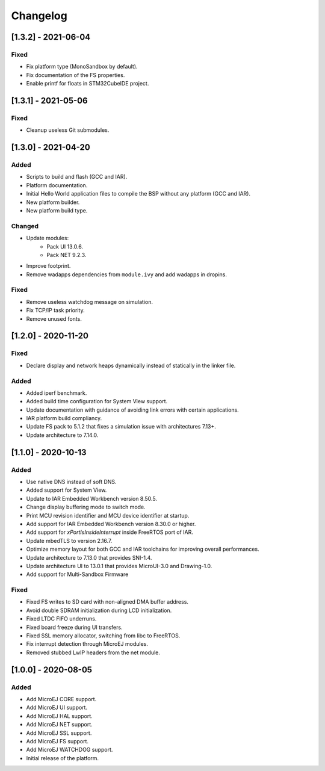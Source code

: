 ..
    Copyright 2020-2021 MicroEJ Corp. All rights reserved.
    This library is provided in source code for use, modification and test, subject to license terms.
    Any modification of the source code will break MicroEJ Corp. warranties on the whole library.

===========
 Changelog
===========

----------------------
 [1.3.2] - 2021-06-04
----------------------

Fixed
=====

- Fix platform type (MonoSandbox by default).
- Fix documentation of the FS properties.
- Enable printf for floats in STM32CubeIDE project.

----------------------
 [1.3.1] - 2021-05-06
----------------------

Fixed
=====

- Cleanup useless Git submodules.

----------------------
 [1.3.0] - 2021-04-20
----------------------

Added
=====

- Scripts to build and flash (GCC and IAR).
- Platform documentation.
- Initial Hello World application files to compile the BSP without any platform (GCC and IAR).
- New platform builder.
- New platform build type.

Changed
=======

- Update modules:
    - Pack UI 13.0.6.
    - Pack NET 9.2.3.
- Improve footprint.
- Remove wadapps dependencies from ``module.ivy`` and add wadapps in dropins.

Fixed
=====

- Remove useless watchdog message on simulation.
- Fix TCP/IP task priority.
- Remove unused fonts.

----------------------
 [1.2.0] - 2020-11-20
----------------------

Fixed
=====

- Declare display and network heaps dynamically instead of statically in the linker file.

Added
=====

- Added iperf benchmark.
- Added build time configuration for System View support.
- Update documentation with guidance of avoiding link errors with certain applications.
- IAR platform build compliancy.
- Update FS pack to 5.1.2 that fixes a simulation issue with architectures 7.13+.
- Update architecture to 7.14.0.

----------------------
 [1.1.0] - 2020-10-13
----------------------

Added
=====

- Use native DNS instead of soft DNS.
- Added support for System View.
- Update to IAR Embedded Workbench version 8.50.5.
- Change display buffering mode to switch mode.
- Print MCU revision identifier and MCU device identifier at startup.
- Add support for IAR Embedded Workbench version 8.30.0 or higher.
- Add support for `xPortIsInsideInterrupt` inside FreeRTOS port of IAR.
- Update mbedTLS to version 2.16.7.
- Optimize memory layout for both GCC and IAR toolchains for improving overall performances.
- Update architecture to 7.13.0 that provides SNI-1.4.
- Update architecture UI to 13.0.1 that provides MicroUI-3.0 and Drawing-1.0.
- Add support for Multi-Sandbox Firmware

Fixed
=====

- Fixed FS writes to SD card with non-aligned DMA buffer address.
- Avoid double SDRAM initialization during LCD initialization.
- Fixed LTDC FIFO underruns.
- Fixed board freeze during UI transfers.
- Fixed SSL memory allocator, switching from libc to FreeRTOS.
- Fix interrupt detection through MicroEJ modules.
- Removed stubbed LwIP headers from the net module.

----------------------
 [1.0.0] - 2020-08-05
----------------------

Added
=====

- Add MicroEJ CORE support.
- Add MicroEJ UI support.
- Add MicroEJ HAL support.
- Add MicroEJ NET support.
- Add MicroEJ SSL support.
- Add MicroEJ FS support.
- Add MicroEJ WATCHDOG support.
- Initial release of the platform.
